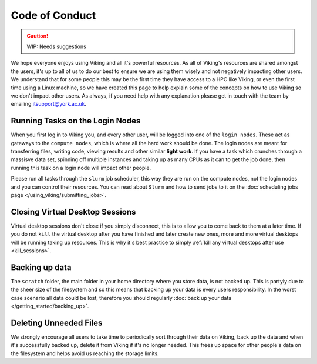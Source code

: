 Code of Conduct
===============

.. caution::
    WIP: Needs suggestions

We hope everyone enjoys using Viking and all it's powerful resources. As all of Viking's resources are shared amongst the users, it's up to all of us to do our best to ensure we are using them wisely and not negatively impacting other users. We understand that for some people this may be the first time they have access to a HPC like Viking, or even the first time using a Linux machine, so we have created this page to help explain some of the concepts on how to use Viking so we don't impact other users. As always, if you need help with any explanation please get in touch with the team by emailing itsupport@york.ac.uk.


Running Tasks on the Login Nodes
--------------------------------

When you first log in to Viking you, and every other user, will be logged into one of the ``login nodes``. These act as gateways to the ``compute nodes``, which is where all the hard work should be done. The login nodes are meant for transferring files, writing code, viewing results and other similar **light work**. If you have a task which crunches through a massisve data set, spinning off multiple instances and taking up as many CPUs as it can to get the job done, then running this task on a login node will impact other people.

Please run all tasks through the ``slurm`` job scheduler, this way they are run on the compute nodes, not the login nodes and you can control their resources. You can read about ``Slurm`` and how to send jobs to it on the :doc:`scheduling jobs page </using_viking/submitting_jobs>`.


Closing Virtual Desktop Sessions
--------------------------------

Virtual desktop sessions don't close if you simply disconnect, this is to allow you to come back to them at a later time. If you do not ``kill`` the virtual desktop after you have finished and later create new ones, more and more virtual desktops will be running taking up resources. This is why it's best practice to simply :ref:`kill any virtual desktops after use <kill_sessions>`.


Backing up data
----------------

The ``scratch`` folder, the main folder in your home directory where you store data, is not backed up. This is partyly due to the sheer size of the filesystem and so this means that backing up your data is every users responsibility. In the worst case scenario all data could be lost, therefore you should regularly :doc:`back up your data </getting_started/backing_up>`.


Deleting Unneeded Files
-----------------------

We strongly encourage all users to take time to periodically sort through their data on Viking, back up the data and when it's successfully backed up, delete it from Viking if it's no longer needed. This frees up space for other people's data on the filesystem and helps avoid us reaching the storage limits.








